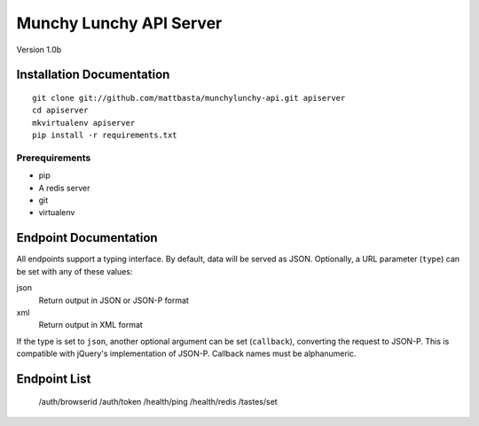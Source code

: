 ========================
Munchy Lunchy API Server
========================

Version 1.0b


Installation Documentation
==========================

::

    git clone git://github.com/mattbasta/munchylunchy-api.git apiserver
    cd apiserver
    mkvirtualenv apiserver
    pip install -r requirements.txt


Prerequirements
---------------

- pip
- A redis server
- git
- virtualenv


Endpoint Documentation
======================

All endpoints support a typing interface. By default, data will be served as JSON. Optionally, a URL parameter (``type``) can be set with any of these values:

json
    Return output in JSON or JSON-P format
xml
    Return output in XML format

If the type is set to ``json``, another optional argument can be set (``callback``), converting the request to JSON-P. This is compatible with jQuery's implementation of JSON-P. Callback names must be alphanumeric.


Endpoint List
=============

    /auth/browserid
    /auth/token
    /health/ping
    /health/redis
    /tastes/set

